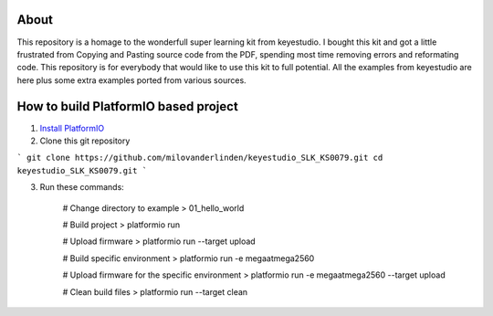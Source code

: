 ..  Copyright 2014-present PlatformIO <contact@platformio.org>
    Licensed under the Apache License, Version 2.0 (the "License");
    you may not use this file except in compliance with the License.
    You may obtain a copy of the License at
       http://www.apache.org/licenses/LICENSE-2.0
    Unless required by applicable law or agreed to in writing, software
    distributed under the License is distributed on an "AS IS" BASIS,
    WITHOUT WARRANTIES OR CONDITIONS OF ANY KIND, either express or implied.
    See the License for the specific language governing permissions and
    limitations under the License.

About
=====

This repository is a homage to the wonderfull super learning kit from keyestudio. I bought this kit and got a little frustrated from Copying and Pasting source code from the PDF, spending most time removing errors and reformating code. This repository is for everybody that would like to use this kit to full potential. All the examples from keyestudio are here plus some extra examples ported from various sources.


How to build PlatformIO based project
=====================================

1. `Install PlatformIO <http://docs.platformio.org/en/stable/installation.html>`_
2. Clone this git repository 

```
git clone https://github.com/milovanderlinden/keyestudio_SLK_KS0079.git
cd keyestudio_SLK_KS0079.git
```

3. Run these commands:

    # Change directory to example
    > 01_hello_world

    # Build project
    > platformio run

    # Upload firmware
    > platformio run --target upload

    # Build specific environment
    > platformio run -e megaatmega2560

    # Upload firmware for the specific environment
    > platformio run -e megaatmega2560 --target upload

    # Clean build files
    > platformio run --target clean
